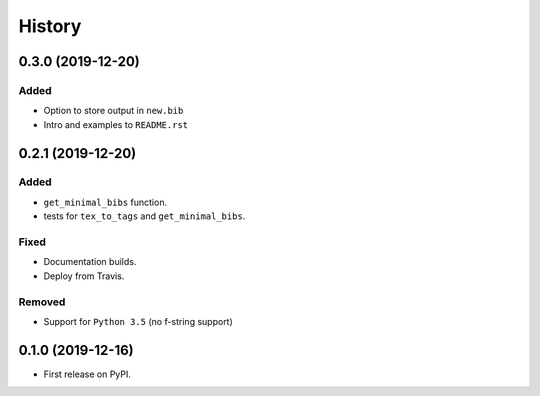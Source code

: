 =======
History
=======

0.3.0 (2019-12-20)
------------------

Added
~~~~~
* Option to store output in ``new.bib``
* Intro and examples to ``README.rst``

0.2.1 (2019-12-20)
------------------

Added
~~~~~
* ``get_minimal_bibs`` function.
* tests for ``tex_to_tags`` and ``get_minimal_bibs``.

Fixed
~~~~~
* Documentation builds.
* Deploy from Travis.

Removed
~~~~~~~
* Support for ``Python 3.5`` (no f-string support)

0.1.0 (2019-12-16)
------------------

* First release on PyPI.
